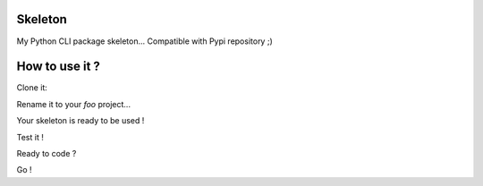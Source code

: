 Skeleton
========

My Python CLI package skeleton... Compatible with Pypi repository ;)

How to use it ?
===============

Clone it:

.. code-block:: console
    git clone git@github.com:nicolargo/pythoncliskeleton.git

Rename it to your *foo* project...


.. code-block:: console
    mv pythoncliskeleton foo
    cd foo
    rm -rf .git
    mv skeleton foo
    find . -type f | xargs sed -i  's/skeleton/foo/g'
    find . -type f | xargs sed -i  's/Skeleton/Foo/g'
    echo "# Amazing Foo project" > ./README.rst
    echo "$(whoami)" > ./AUTHORS

Your skeleton is ready to be used !

Test it !

.. code-block:: console
    python -m foo
    python -m foo -h

Ready to code ?

Go !
